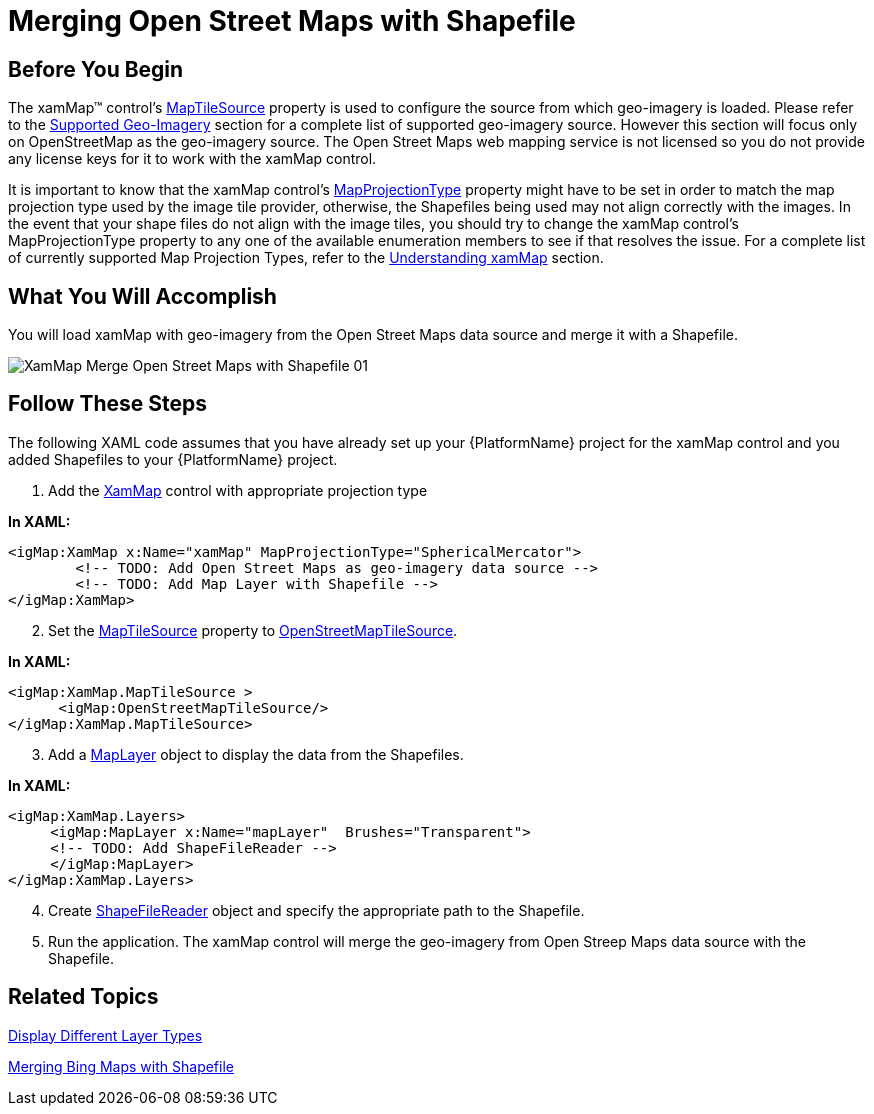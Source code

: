 ﻿////

|metadata|
{
    "name": "xamwebmap-merge-open-street-maps-with-shapefile",
    "controlName": ["xamMap"],
    "tags": ["Data Presentation","How Do I"],
    "guid": "{F68B58FD-7877-4C6E-8ABB-D7D640DE0429}",  
    "buildFlags": [],
    "createdOn": "2016-05-25T18:21:57.1202279Z"
}
|metadata|
////

= Merging Open Street Maps with Shapefile

== Before You Begin

The xamMap™ control’s link:{ApiPlatform}controls.maps.xammap{ApiVersion}~infragistics.controls.maps.xammap~maptilesource.html[MapTileSource] property is used to configure the source from which geo-imagery is loaded. Please refer to the link:xamwebmap-supported-geo-imagery.html[Supported Geo-Imagery] section for a complete list of supported geo-imagery source. However this section will focus only on OpenStreetMap as the geo-imagery source. The Open Street Maps web mapping service is not licensed so you do not provide any license keys for it to work with the xamMap control.

It is important to know that the xamMap control’s link:{ApiPlatform}controls.maps.xammap{ApiVersion}~infragistics.controls.maps.xammap~mapprojectiontype.html[MapProjectionType] property might have to be set in order to match the map projection type used by the image tile provider, otherwise, the Shapefiles being used may not align correctly with the images. In the event that your shape files do not align with the image tiles, you should try to change the xamMap control’s MapProjectionType property to any one of the available enumeration members to see if that resolves the issue. For a complete list of currently supported Map Projection Types, refer to the link:xamwebmap-understanding-xamwebmap.html[Understanding xamMap] section.

== What You Will Accomplish

You will load xamMap with geo-imagery from the Open Street Maps data source and merge it with a Shapefile.

image::images/XamMap_Merge_Open_Street_Maps_with_Shapefile_01.png[]

== Follow These Steps

The following XAML code assumes that you have already set up your {PlatformName} project for the xamMap control and you added Shapefiles to your {PlatformName} project.

[start=1]
. Add the link:{ApiPlatform}controls.maps.xammap{ApiVersion}~infragistics.controls.maps.xammap.html[XamMap] control with appropriate projection type

*In XAML:*

----
<igMap:XamMap x:Name="xamMap" MapProjectionType="SphericalMercator">
        <!-- TODO: Add Open Street Maps as geo-imagery data source -->
        <!-- TODO: Add Map Layer with Shapefile -->
</igMap:XamMap>
----

[start=2]
. Set the link:{ApiPlatform}controls.maps.xammap{ApiVersion}~infragistics.controls.maps.xammap~maptilesource.html[MapTileSource] property to link:{ApiPlatform}datavisualization{ApiVersion}~infragistics.controls.maps.openstreetmaptilesource.html[OpenStreetMapTileSource].

*In XAML:*

----
<igMap:XamMap.MapTileSource >
      <igMap:OpenStreetMapTileSource/>
</igMap:XamMap.MapTileSource>
----

[start=3]
. Add a link:{ApiPlatform}controls.maps.xammap{ApiVersion}~infragistics.controls.maps.maplayer.html[MapLayer] object to display the data from the Shapefiles.

*In XAML:*

----
<igMap:XamMap.Layers>
     <igMap:MapLayer x:Name="mapLayer"  Brushes="Transparent">
     <!-- TODO: Add ShapeFileReader -->
     </igMap:MapLayer>
</igMap:XamMap.Layers>
----

[start=4]
. Create link:{ApiPlatform}controls.maps.xammap{ApiVersion}~infragistics.controls.maps.shapefilereader.html[ShapeFileReader] object and specify the appropriate path to the Shapefile.

ifdef::wpf[]

*In XAML:*

----
<igMap:MapLayer.Reader>
     <igMap:ShapeFileReader Uri="/../../Shapefiles/europe/eu_countries" />
</igMap:MapLayer.Reader>
----

endif::wpf[]

[start=5]
. Run the application. The xamMap control will merge the geo-imagery from Open Streep Maps data source with the Shapefile.

== Related Topics

link:xamwebmap-display-different-layer-types.html[Display Different Layer Types]

link:xamwebmap-merge-bing-maps-with-shapefile.html[Merging Bing Maps with Shapefile]
